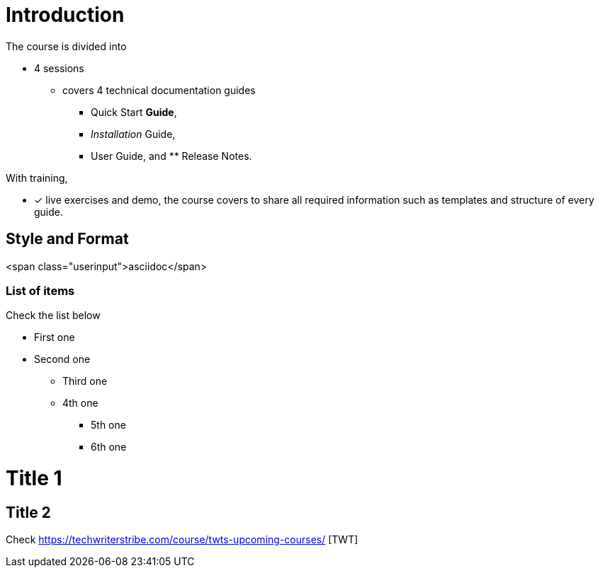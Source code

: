 = Introduction

The course is divided into

* 4 sessions
-   covers 4 technical documentation guides 
** Quick Start *Guide*, 
** _Installation_ Guide, 
** User Guide, and ** Release Notes. 

With training, 

* [*] live exercises and demo, the course covers to share all required information such as templates and structure of every guide.

== Style and Format
<span class="userinput">asciidoc</span>

=== List of items
Check the list below 

    *   First one
    *   Second one
    **  Third one
    **  4th one
    -   5th one
    - 6th one

= Title 1
== Title 2
Check  https://techwriterstribe.com/course/twts-upcoming-courses/ [TWT]


 